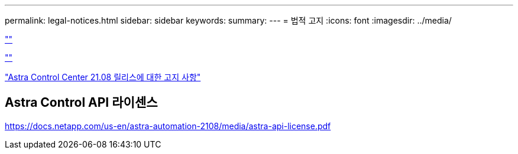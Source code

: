 ---
permalink: legal-notices.html 
sidebar: sidebar 
keywords:  
summary:  
---
= 법적 고지
:icons: font
:imagesdir: ../media/


link:https://raw.githubusercontent.com/NetAppDocs/common/main/_include/common-legal-notices.adoc[""]

link:https://raw.githubusercontent.com/NetAppDocs/common/main/_include/open-source-notice-intro.adoc[""]

link:NOTICE_AstraCloudControl_21.08.pdf["Astra Control Center 21.08 릴리스에 대한 고지 사항"^]



== Astra Control API 라이센스

https://docs.netapp.com/us-en/astra-automation-2108/media/astra-api-license.pdf[]
